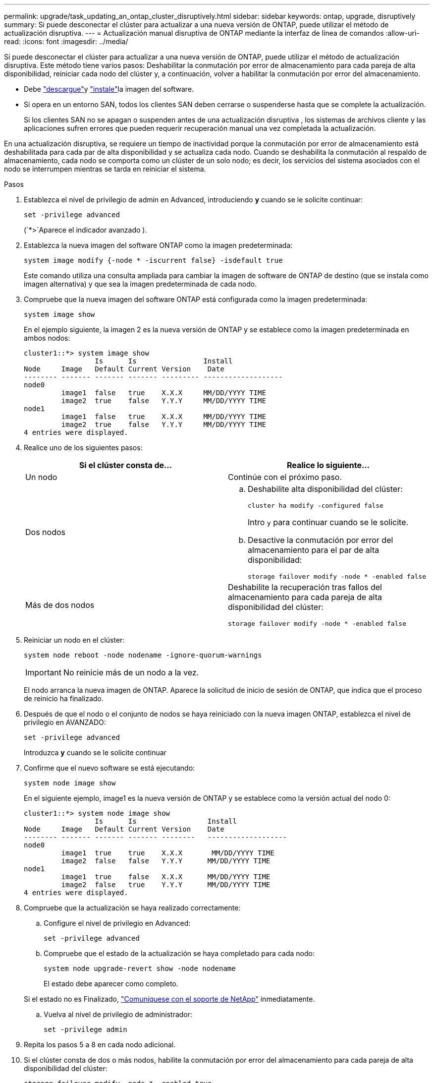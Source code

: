 ---
permalink: upgrade/task_updating_an_ontap_cluster_disruptively.html 
sidebar: sidebar 
keywords: ontap, upgrade, disruptively 
summary: Si puede desconectar el clúster para actualizar a una nueva versión de ONTAP, puede utilizar el método de actualización disruptiva. 
---
= Actualización manual disruptiva de ONTAP mediante la interfaz de línea de comandos
:allow-uri-read: 
:icons: font
:imagesdir: ../media/


[role="lead"]
Si puede desconectar el clúster para actualizar a una nueva versión de ONTAP, puede utilizar el método de actualización disruptiva. Este método tiene varios pasos: Deshabilitar la conmutación por error de almacenamiento para cada pareja de alta disponibilidad, reiniciar cada nodo del clúster y, a continuación, volver a habilitar la conmutación por error del almacenamiento.

* Debe link:download-software-image.html["descargue"]y link:install-software-manual-upgrade.html["instale"]la imagen del software.
* Si opera en un entorno SAN, todos los clientes SAN deben cerrarse o suspenderse hasta que se complete la actualización.
+
Si los clientes SAN no se apagan o suspenden antes de una actualización disruptiva , los sistemas de archivos cliente y las aplicaciones sufren errores que pueden requerir recuperación manual una vez completada la actualización.



En una actualización disruptiva, se requiere un tiempo de inactividad porque la conmutación por error de almacenamiento está deshabilitada para cada par de alta disponibilidad y se actualiza cada nodo. Cuando se deshabilita la conmutación al respaldo de almacenamiento, cada nodo se comporta como un clúster de un solo nodo; es decir, los servicios del sistema asociados con el nodo se interrumpen mientras se tarda en reiniciar el sistema.

.Pasos
. Establezca el nivel de privilegio de admin en Advanced, introduciendo *y* cuando se le solicite continuar:
+
[source, cli]
----
set -privilege advanced
----
+
(`*>`Aparece el indicador avanzado ).

. Establezca la nueva imagen del software ONTAP como la imagen predeterminada:
+
[source, cli]
----
system image modify {-node * -iscurrent false} -isdefault true
----
+
Este comando utiliza una consulta ampliada para cambiar la imagen de software de ONTAP de destino (que se instala como imagen alternativa) y que sea la imagen predeterminada de cada nodo.

. Compruebe que la nueva imagen del software ONTAP está configurada como la imagen predeterminada:
+
[source, cli]
----
system image show
----
+
En el ejemplo siguiente, la imagen 2 es la nueva versión de ONTAP y se establece como la imagen predeterminada en ambos nodos:

+
[listing]
----
cluster1::*> system image show
                 Is      Is                Install
Node     Image   Default Current Version    Date
-------- ------- ------- ------- --------- -------------------
node0
         image1  false   true    X.X.X     MM/DD/YYYY TIME
         image2  true    false   Y.Y.Y     MM/DD/YYYY TIME
node1
         image1  false   true    X.X.X     MM/DD/YYYY TIME
         image2  true    false   Y.Y.Y     MM/DD/YYYY TIME
4 entries were displayed.
----
. Realice uno de los siguientes pasos:
+
[cols="2*"]
|===
| Si el clúster consta de... | Realice lo siguiente... 


 a| 
Un nodo
 a| 
Continúe con el próximo paso.



 a| 
Dos nodos
 a| 
.. Deshabilite alta disponibilidad del clúster:
+
[source, cli]
----
cluster ha modify -configured false
----
+
Intro `y` para continuar cuando se le solicite.

.. Desactive la conmutación por error del almacenamiento para el par de alta disponibilidad:
+
[source, cli]
----
storage failover modify -node * -enabled false
----




 a| 
Más de dos nodos
 a| 
Deshabilite la recuperación tras fallos del almacenamiento para cada pareja de alta disponibilidad del clúster:

[source, cli]
----
storage failover modify -node * -enabled false
----
|===
. Reiniciar un nodo en el clúster:
+
[source, cli]
----
system node reboot -node nodename -ignore-quorum-warnings
----
+

IMPORTANT: No reinicie más de un nodo a la vez.

+
El nodo arranca la nueva imagen de ONTAP. Aparece la solicitud de inicio de sesión de ONTAP, que indica que el proceso de reinicio ha finalizado.

. Después de que el nodo o el conjunto de nodos se haya reiniciado con la nueva imagen ONTAP, establezca el nivel de privilegio en AVANZADO:
+
[source, cli]
----
set -privilege advanced
----
+
Introduzca *y* cuando se le solicite continuar

. Confirme que el nuevo software se está ejecutando:
+
[source, cli]
----
system node image show
----
+
En el siguiente ejemplo, image1 es la nueva versión de ONTAP y se establece como la versión actual del nodo 0:

+
[listing]
----
cluster1::*> system node image show
                 Is      Is                 Install
Node     Image   Default Current Version    Date
-------- ------- ------- ------- --------   -------------------
node0
         image1  true    true    X.X.X       MM/DD/YYYY TIME
         image2  false   false   Y.Y.Y      MM/DD/YYYY TIME
node1
         image1  true    false   X.X.X      MM/DD/YYYY TIME
         image2  false   true    Y.Y.Y      MM/DD/YYYY TIME
4 entries were displayed.
----
. Compruebe que la actualización se haya realizado correctamente:
+
.. Configure el nivel de privilegio en Advanced:
+
[source, cli]
----
set -privilege advanced
----
.. Compruebe que el estado de la actualización se haya completado para cada nodo:
+
[source, cli]
----
system node upgrade-revert show -node nodename
----
+
El estado debe aparecer como completo.

+
Si el estado no es Finalizado, link:http://mysupport.netapp.com/["Comuníquese con el soporte de NetApp"^] inmediatamente.

.. Vuelva al nivel de privilegio de administrador:
+
[source, cli]
----
set -privilege admin
----


. Repita los pasos 5 a 8 en cada nodo adicional.
. Si el clúster consta de dos o más nodos, habilite la conmutación por error del almacenamiento para cada pareja de alta disponibilidad del clúster:
+
[source, cli]
----
storage failover modify -node * -enabled true
----
. Si el clúster consta de solo dos nodos, habilite la alta disponibilidad de los clústeres:
+
[source, cli]
----
cluster ha modify -configured true
----


.Información relacionada
* link:https://docs.netapp.com/us-en/ontap-cli/storage-failover-modify.html["modificar conmutación por error de almacenamiento"^]

